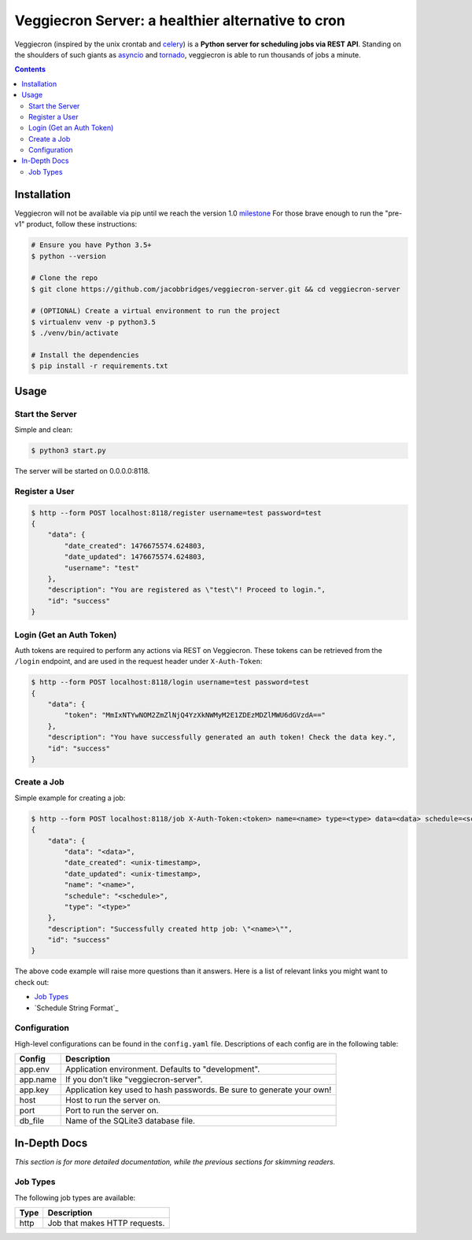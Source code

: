 ##################################################
Veggiecron Server: a healthier alternative to cron
##################################################

.. class:: no-web

    Veggiecron (inspired by the unix crontab and `celery <http://www.celeryproject.org/>`_) is a **Python server for scheduling jobs via REST API**. Standing on the shoulders of such giants as `asyncio <https://docs.python.org/dev/library/asyncio.html>`_ and `tornado <http://www.tornadoweb.org/en/stable/>`_, veggiecron is able to run thousands of jobs a minute.


    .. image:: http://i.imgur.com/yJm3tLz.gif
        :alt: live preview gif
        :width: 100%
        :align: center

.. contents::


============
Installation
============

Veggiecron will not be available via pip until we reach the version 1.0 `milestone <https://github.com/jacobbridges/veggiecron-server/milestone/1>`_ For those brave enough to run the "pre-v1" product, follow these instructions:

.. code-block:: bash

   # Ensure you have Python 3.5+
   $ python --version

   # Clone the repo
   $ git clone https://github.com/jacobbridges/veggiecron-server.git && cd veggiecron-server

   # (OPTIONAL) Create a virtual environment to run the project
   $ virtualenv venv -p python3.5
   $ ./venv/bin/activate

   # Install the dependencies
   $ pip install -r requirements.txt

=====
Usage
=====

----------------
Start the Server
----------------

Simple and clean:

.. code-block:: bash

   $ python3 start.py

The server will be started on 0.0.0.0:8118.

---------------
Register a User
---------------

.. code-block:: bash

   $ http --form POST localhost:8118/register username=test password=test
   {
       "data": {
           "date_created": 1476675574.624803,
           "date_updated": 1476675574.624803,
           "username": "test"
       },
       "description": "You are registered as \"test\"! Proceed to login.",
       "id": "success"
   }

-------------------------
Login (Get an Auth Token)
-------------------------

Auth tokens are required to perform any actions via REST on Veggiecron. These tokens can be retrieved from the ``/login`` endpoint, and are used in the request header under ``X-Auth-Token``:

.. code-block:: bash

   $ http --form POST localhost:8118/login username=test password=test
   {
       "data": {
           "token": "MmIxNTYwNOM2ZmZlNjQ4YzXkNWMyM2E1ZDEzMDZlMWU6dGVzdA=="
       },
       "description": "You have successfully generated an auth token! Check the data key.",
       "id": "success"
   }

------------
Create a Job
------------

Simple example for creating a job:

.. code-block:: bash

   $ http --form POST localhost:8118/job X-Auth-Token:<token> name=<name> type=<type> data=<data> schedule=<schedule>
   {
       "data": {
           "data": "<data>",
           "date_created": <unix-timestamp>,
           "date_updated": <unix-timestamp>,
           "name": "<name>",
           "schedule": "<schedule>",
           "type": "<type>"
       },
       "description": "Successfully created http job: \"<name>\"",
       "id": "success"
   }

The above code example will raise more questions than it answers. Here is a list of relevant links you might want to check out:

* `Job Types`_
* `Schedule String Format`_

-------------
Configuration
-------------

High-level configurations can be found in the ``config.yaml`` file. Descriptions of each config are in the following table:

========  =====================================================================
Config    Description
========  =====================================================================
app.env   Application environment. Defaults to "development".
app.name  If you don't like "veggiecron-server".
app.key   Application key used to hash passwords. Be sure to generate your own!
host      Host to run the server on.
port      Port to run the server on.
db_file   Name of the SQLite3 database file.
========  =====================================================================

=============
In-Depth Docs
=============

*This section is for more detailed documentation, while the previous sections for skimming readers.*

---------
Job Types
---------

The following job types are available:

+------+-------------------------------+
| Type | Description                   |
+======+===============================+
| http | Job that makes HTTP requests. |
+------+-------------------------------+
